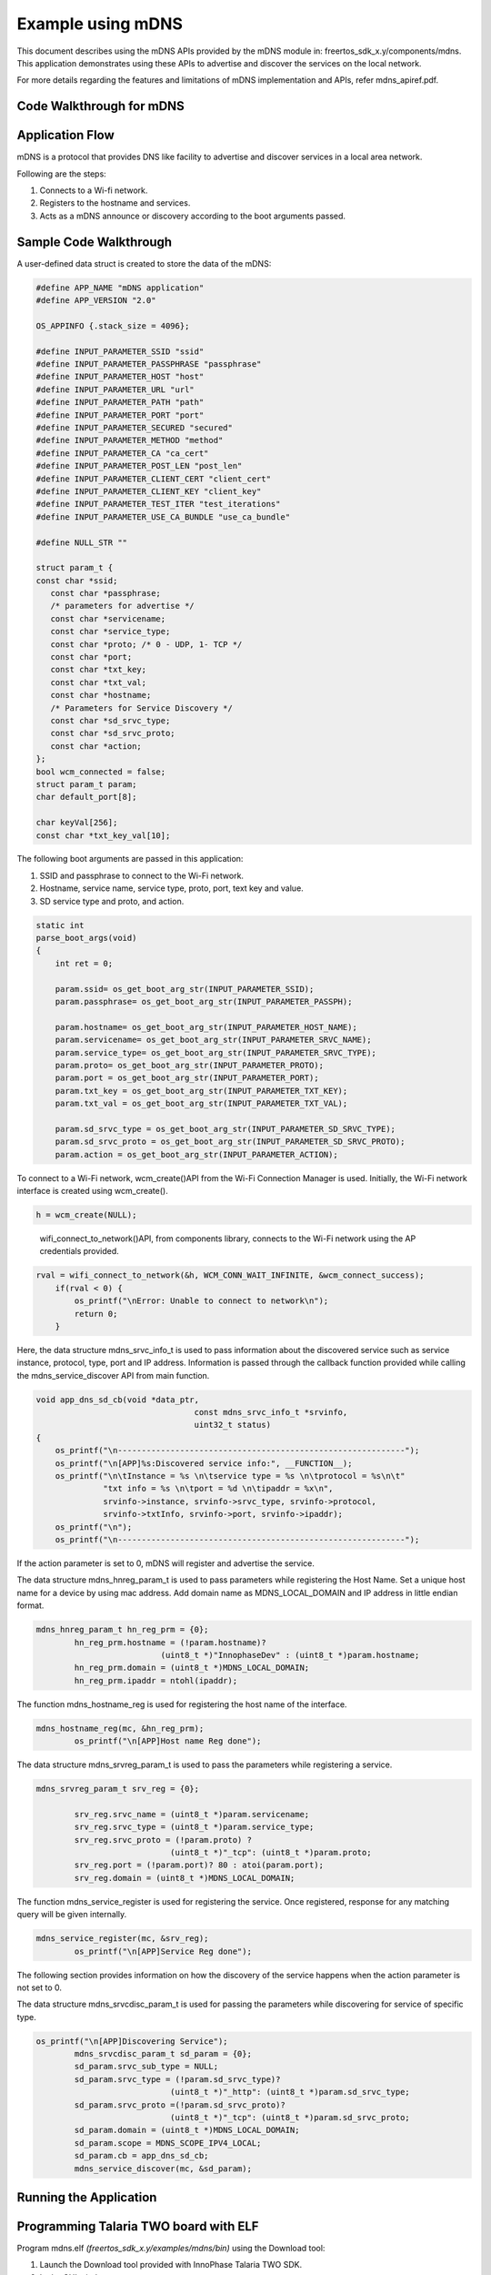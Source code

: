 .. _ex using mdns:

Example using mDNS
-------------------

This document describes using the mDNS APIs provided by the mDNS module
in: freertos_sdk_x.y/components/mdns. This application demonstrates
using these APIs to advertise and discover the services on the local
network.

For more details regarding the features and limitations of mDNS
implementation and APIs, refer mdns_apiref.pdf.

Code Walkthrough for mDNS
~~~~~~~~~~~~~~~~~~~~~~~~~~~

Application Flow
~~~~~~~~~~~~~~~~~~~~~~~~~~~

mDNS is a protocol that provides DNS like facility to advertise and
discover services in a local area network.

Following are the steps:

1. Connects to a Wi-fi network.

2. Registers to the hostname and services.

3. Acts as a mDNS announce or discovery according to the boot arguments
   passed.

Sample Code Walkthrough 
~~~~~~~~~~~~~~~~~~~~~~~~~~~

A user-defined data struct is created to store the data of the mDNS:

.. code:: shell

      #define APP_NAME "mDNS application"
      #define APP_VERSION "2.0"
      
      OS_APPINFO {.stack_size = 4096};
      
      #define INPUT_PARAMETER_SSID "ssid"
      #define INPUT_PARAMETER_PASSPHRASE "passphrase"
      #define INPUT_PARAMETER_HOST "host"
      #define INPUT_PARAMETER_URL "url"
      #define INPUT_PARAMETER_PATH "path"
      #define INPUT_PARAMETER_PORT "port"
      #define INPUT_PARAMETER_SECURED "secured"
      #define INPUT_PARAMETER_METHOD "method"
      #define INPUT_PARAMETER_CA "ca_cert"
      #define INPUT_PARAMETER_POST_LEN "post_len"
      #define INPUT_PARAMETER_CLIENT_CERT "client_cert"
      #define INPUT_PARAMETER_CLIENT_KEY "client_key"
      #define INPUT_PARAMETER_TEST_ITER "test_iterations"
      #define INPUT_PARAMETER_USE_CA_BUNDLE "use_ca_bundle"
      
      #define NULL_STR ""
      
      struct param_t {
      const char *ssid;
         const char *passphrase;
         /* parameters for advertise */
         const char *servicename;
         const char *service_type;
         const char *proto; /* 0 - UDP, 1- TCP */
         const char *port;
         const char *txt_key;
         const char *txt_val;
         const char *hostname;
         /* Parameters for Service Discovery */
         const char *sd_srvc_type;
         const char *sd_srvc_proto;
         const char *action;
      };
      bool wcm_connected = false;
      struct param_t param;
      char default_port[8];
      
      char keyVal[256];
      const char *txt_key_val[10];


The following boot arguments are passed in this application:

1. SSID and passphrase to connect to the Wi-Fi network.

2. Hostname, service name, service type, proto, port, text key and
   value.

3. SD service type and proto, and action.

.. code:: shell

      static int
      parse_boot_args(void)
      {
          int ret = 0;
      
          param.ssid= os_get_boot_arg_str(INPUT_PARAMETER_SSID);
          param.passphrase= os_get_boot_arg_str(INPUT_PARAMETER_PASSPH);
      
          param.hostname= os_get_boot_arg_str(INPUT_PARAMETER_HOST_NAME);
          param.servicename= os_get_boot_arg_str(INPUT_PARAMETER_SRVC_NAME);
          param.service_type= os_get_boot_arg_str(INPUT_PARAMETER_SRVC_TYPE);
          param.proto= os_get_boot_arg_str(INPUT_PARAMETER_PROTO);
          param.port = os_get_boot_arg_str(INPUT_PARAMETER_PORT);
          param.txt_key = os_get_boot_arg_str(INPUT_PARAMETER_TXT_KEY);
          param.txt_val = os_get_boot_arg_str(INPUT_PARAMETER_TXT_VAL);
      
          param.sd_srvc_type = os_get_boot_arg_str(INPUT_PARAMETER_SD_SRVC_TYPE);
          param.sd_srvc_proto = os_get_boot_arg_str(INPUT_PARAMETER_SD_SRVC_PROTO);
          param.action = os_get_boot_arg_str(INPUT_PARAMETER_ACTION);



To connect to a Wi-Fi network, wcm_create()API from the Wi-Fi Connection
Manager is used. Initially, the Wi-Fi network interface is created using
wcm_create().

.. code:: shell

      h = wcm_create(NULL);   

..

   wifi_connect_to_network()API, from components library, connects to
   the Wi-Fi network using the AP credentials provided.

.. code:: shell

      rval = wifi_connect_to_network(&h, WCM_CONN_WAIT_INFINITE, &wcm_connect_success);
          if(rval < 0) {
              os_printf("\nError: Unable to connect to network\n");
              return 0;
          }


Here, the data structure mdns_srvc_info_t is used to pass information
about the discovered service such as service instance, protocol, type,
port and IP address. Information is passed through the callback function
provided while calling the mdns_service_discover API from main function.

.. code:: shell

      void app_dns_sd_cb(void *data_ptr,
                                       const mdns_srvc_info_t *srvinfo,
                                       uint32_t status)
      {
          os_printf("\n------------------------------------------------------------");
          os_printf("\n[APP]%s:Discovered service info:", __FUNCTION__);
          os_printf("\n\tInstance = %s \n\tservice type = %s \n\tprotocol = %s\n\t"
                    "txt info = %s \n\tport = %d \n\tipaddr = %x\n",
                    srvinfo->instance, srvinfo->srvc_type, srvinfo->protocol,
                    srvinfo->txtInfo, srvinfo->port, srvinfo->ipaddr);
          os_printf("\n");
          os_printf("\n------------------------------------------------------------");


If the action parameter is set to 0, mDNS will register and advertise
the service.

The data structure mdns_hnreg_param_t is used to pass parameters while
registering the Host Name. Set a unique host name for a device by using
mac address. Add domain name as MDNS_LOCAL_DOMAIN and IP address in
little endian format.

.. code:: shell

      mdns_hnreg_param_t hn_reg_prm = {0};
              hn_reg_prm.hostname = (!param.hostname)?
                                (uint8_t *)"InnophaseDev" : (uint8_t *)param.hostname;
              hn_reg_prm.domain = (uint8_t *)MDNS_LOCAL_DOMAIN;
              hn_reg_prm.ipaddr = ntohl(ipaddr);


The function mdns_hostname_reg is used for registering the host name of
the interface.

.. code:: shell

      mdns_hostname_reg(mc, &hn_reg_prm);
              os_printf("\n[APP]Host name Reg done");


The data structure mdns_srvreg_param_t is used to pass the parameters
while registering a service.

.. code:: shell

      mdns_srvreg_param_t srv_reg = {0};
      
              srv_reg.srvc_name = (uint8_t *)param.servicename;
              srv_reg.srvc_type = (uint8_t *)param.service_type;
              srv_reg.srvc_proto = (!param.proto) ?
                                  (uint8_t *)"_tcp": (uint8_t *)param.proto;
              srv_reg.port = (!param.port)? 80 : atoi(param.port);
              srv_reg.domain = (uint8_t *)MDNS_LOCAL_DOMAIN;


The function mdns_service_register is used for registering the service.
Once registered, response for any matching query will be given
internally.

.. code:: shell

      mdns_service_register(mc, &srv_reg);
              os_printf("\n[APP]Service Reg done");


The following section provides information on how the discovery of the
service happens when the action parameter is not set to 0.

The data structure mdns_srvcdisc_param_t is used for passing the
parameters while discovering for service of specific type.

.. code:: shell

      os_printf("\n[APP]Discovering Service");
              mdns_srvcdisc_param_t sd_param = {0};
              sd_param.srvc_sub_type = NULL;
              sd_param.srvc_type = (!param.sd_srvc_type)?
                                  (uint8_t *)"_http": (uint8_t *)param.sd_srvc_type;
              sd_param.srvc_proto =(!param.sd_srvc_proto)?
                                  (uint8_t *)"_tcp": (uint8_t *)param.sd_srvc_proto;
              sd_param.domain = (uint8_t *)MDNS_LOCAL_DOMAIN;
              sd_param.scope = MDNS_SCOPE_IPV4_LOCAL;
              sd_param.cb = app_dns_sd_cb;
              mdns_service_discover(mc, &sd_param);


Running the Application 
~~~~~~~~~~~~~~~~~~~~~~~~~~~

Programming Talaria TWO board with ELF
~~~~~~~~~~~~~~~~~~~~~~~~~~~~~~~~~~~~~~~~~

Program mdns.elf *(freertos_sdk_x.y/examples/mdns/bin)* using the
Download tool:

1. Launch the Download tool provided with InnoPhase Talaria TWO SDK.

2. In the GUI window:

   a. Boot Target: Select the appropriate EVK from the drop-down.

   b. ELF Input: Load the mdns.elf by clicking on Select ELF File.

   c. AP Options: Pass the SSID and Passphrase to connect to an Access
      Point.

   d. Boot Arguments: Pass the appropriate boot arguments.

   e. Programming: Prog RAM or Prog Flash as per requirement.

Using the Application
~~~~~~~~~~~~~~~~~~~~~~~~~~~

Following are the list of boot arguments:

1.  ssid: SSID of the Wi-Fi network to connect to.

2.  passphrase: Passphrase of the network.

3.  hostname: Hostname of the device. For example: “InnoDev”.

4.  service_name: Service name. For example: “Prov”.

5.  service_type: Type of service. For example: "\_http".

6.  proto: Protocol type. For example: "\_tcp" / "\_udp".

7.  port: Get/Post.

8.  txt_key: “key” part of the one key-val pair of txt data.

9.  txt_val: “val” part of the one key-val pair of txt data. Only one
    Key-val pair can be set.

10. sd_srvc_type: Type of service to discover.

11. sd_srvc_proto: Type of protocol to discover.

12. action:

    a. 0 – Register and Advertise a service.

    b. 1 – Discover a service. The combination of sd_srvc_type and
       sd_srvc_proto are used for discovering the service. Providing
       both the parameters is a must for discovering a service.

Example Bootargs for mDNS Service Register and Announce
~~~~~~~~~~~~~~~~~~~~~~~~~~~

.. code:: shell

      ssid=<ssid>,passphrase=<passphrase>,host=Innodev, service_name =Prov, service_type=_http,proto=_tcp,port=80,txt_key=path,txt_val=/data,action=0


Console output:

.. code:: shell

      Y-BOOT 208ef13 2019-07-22 12:26:54 -0500 790da1-b-7
      ROM yoda-h0-rom-16-0-gd5a8e586
      FLASH:PWWWWWWAE
      Build $Id: git-e52d93e $
      Flash detected. flash.hw.uuid: 39483937-3207-0080-0055-ffffffffffff
      Bootargs: ssid=innotest_AP passphrase=inno@1234 sd_srvc_type=_http, sd_srvc_proto=_tcp, action=1
      $App:git-8b301e9
      SDK Ver: FREERTOS_SDK_1.0
      MDNS Demo App
      Application Information:
      ------------------------
      Name       : MDNS  application
      Version    : 1.0
      Build Date : Aug 24 2023
      Build Time : 15:26:32
      Heap Available: 311 KB (318968 Bytes)
      
      [APP]Bootparams:
      
      hostname=<null>
      port = <null>
      servicename = <null>
      service_type = <null>
      proto = <null>
      key = <null>
      val = <null>
      sd_service_type = _http,
      sd_service_proto = _tcp,
      [APP]Bootparams check done....ret = 0
      addr e0:69:3a:00:08:38
      network profile created for ssid: innotest_AP
      
      Connecting to added network : innotest_AP
      [1.330,481] DEAUTHENTICATED: reason 1
      [1.740,583] CONNECT:0e:70:6c:d6:3a:62 Channel:6 rssi:-49 dBm
      wcm_notify_cb to App Layer - WCM_NOTIFY_MSG_LINK_UP
      wcm_notify_cb to App Layer - WCM_NOTIFY_MSG_ADDRESS
      [1.786,814] MYIP 192.168.99.195
      [1.786,978] IPv6 [fe80::e269:3aff:fe00:838]-link
      wcm_notify_cb to App Layer - WCM_NOTIFY_MSG_CONNECTED
      
      Connected to added network : innotest_AP
      
      [APP]Starting Mdns
      [APP]Mdns init done
      [APP]Discovering Service


Once mDNS Service Register and Announce is started, start any of the
discovery apps and scan for the services that are announced by Talaria
TWO. Following are some of the options for the user for the service
discovery:

**Option 1:** Mobile application: mDNS Discovery

1. Install and launch the mDNS Discovery app on the mobile.

..

|image163|

.. rst-class:: imagefiguesclass
Figure 1: mDNS Discovery app

2. Add the service type i.e., HTTP in the search option, enable TCP
   which is the proto and click on Search.

|image164|

.. rst-class:: imagefiguesclass
Figure 2: Add service type

3. Now the announced service from Talaria TWO can be found as shown in
   Figure 3.

..

|image165|

.. rst-class:: imagefiguesclass
Figure 3: Discovered service

**Option 2**: Command line on Windows OS

Prerequisite: Install the Bonjour Browser from the following link to run
the command line on Windows OS:
https://hobbyistsoftware.com/bonjourbrowser.

1. Service discovery can be done from a Windows command line, using the
   dns-sd command to browse for services that are being broadcast on the
   local network by Talaria TWO.

..

|image166|

.. rst-class:: imagefiguesclass
Figure 4: Service discovery from Windows command line

**Option 3**: User can also use two Talaria TWO modules: One for service
register and announce from section 6.1 and one more for service
discovery from section 6.2 to load the application. On the service
discovery console, the announced service can be observed.

Example Bootargs for mDNS Service Discovery
~~~~~~~~~~~~~~~~~~~~~~~~~~~

.. code:: shell

      ssid=<ssid>,passphrase=<passphrase>, sd_srvc_type=_http, sd_srvc_proto=_tcp, action=1


Console output:

.. code:: shell

      Y-BOOT 208ef13 2019-07-22 12:26:54 -0500 790da1-b-7
      ROM yoda-h0-rom-16-0-gd5a8e586
      FLASH:PWWWWWWAE
      Build $Id: git-e52d93e $
      Flash detected. flash.hw.uuid: 39483937-3207-0080-0055-ffffffffffff
      Bootargs: ssid=innotest_AP passphrase=inno@1234 host=Innodev service_name=Prov service_type=_http proto=_tcp port=80 txt_key=path txt_val=/data action=0
      $App:git-8b301e9
      SDK Ver: FREERTOS_SDK_1.0
      MDNS Demo App
      Application Information:
      ------------------------
      Name       : MDNS  application
      Version    : 1.0
      Build Date : Aug 24 2023
      Build Time : 15:26:32
      Heap Available: 311 KB (318968 Bytes)
      [APP]Bootparams:
      
      hostname=<null>
      port = 80
      servicename = Prov
      service_type = _http
      proto = _tcp
      key = path
      val = /data
      sd_service_type = <null>
      sd_service_proto = <null>
      [APP]Bootparams check done....ret = 0
      addr e0:69:3a:00:08:38
      network profile created for ssid: innotest_AP
      
      Connecting to added network : innotest_AP
      [0.746,137] CONNECT:0e:70:6c:d6:3a:62 Channel:6 rssi:-34 dBm
      wcm_notify_cb to App Layer - WCM_NOTIFY_MSG_LINK_UP
      wcm_notify_cb to App Layer - WCM_NOTIFY_MSG_ADDRESS
      [0.823,237] MYIP 192.168.99.195
      [0.823,400] IPv6 [fe80::e269:3aff:fe00:838]-link
      wcm_notify_cb to App Layer - WCM_NOTIFY_MSG_CONNECTED
      
      Connected to added network : innotest_AP
      
      [APP]Starting Mdns
      [APP]Mdns init done
      [APP]Advertising Service
      [APP]WCM interface ip addr = c363a8c0
      [APP]Host name Reg done
      [APP]Service Reg done
      [APP]Hostname and Service Announce done
      [APP]Service is Now discoverable by other devices in the N/w


.. |image163| image:: media/image163.png
   :class: .image-resizing
   :width: 4in
.. |image164| image:: media/image164.png
   :class: .image-resizing
   :width: 4in
.. |image165| image:: media/image165.png
   :class: .image-resizing
   :width: 4in
.. |image166| image:: media/image166.png
   :width: 8in
